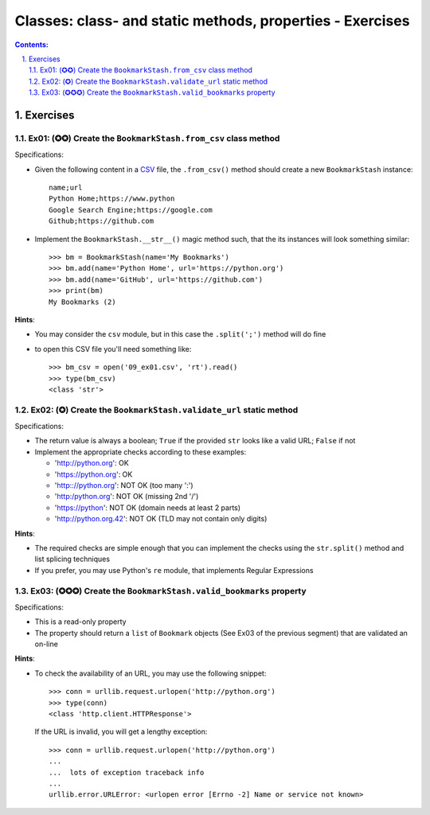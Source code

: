 ================================================================================
Classes: class- and static methods, properties - Exercises
================================================================================


.. sectnum::
   :start: 1
   :suffix: .
   :depth: 2

.. contents:: Contents:
   :depth: 2
   :backlinks: entry
   :local:


Exercises
================================================================================

Ex01: (✪✪) Create the ``BookmarkStash.from_csv`` class method
------------------------------------------------------------

Specifications:

- Given the following content in a `CSV <09_ex01.csv>`_ file, the
  ``.from_csv()`` method should create a new ``BookmarkStash`` instance: ::

   name;url
   Python Home;https://www.python
   Google Search Engine;https://google.com
   Github;https://github.com

- Implement the ``BookmarkStash.__str__()`` magic method such, that the
  its instances will look something similar: ::

   >>> bm = BookmarkStash(name='My Bookmarks')
   >>> bm.add(name='Python Home', url='https://python.org')
   >>> bm.add(name='GitHub', url='https://github.com')
   >>> print(bm)
   My Bookmarks (2)

**Hints**:

- You may consider the ``csv`` module, but in this case the ``.split(';')``
  method will do fine
- to open this CSV file you'll need something like: ::

   >>> bm_csv = open('09_ex01.csv', 'rt').read()
   >>> type(bm_csv)
   <class 'str'>


Ex02: (✪) Create the ``BookmarkStash.validate_url`` static method
------------------------------------------------------------------

Specifications:

- The return value is always a boolean; ``True`` if the provided ``str`` looks
  like a valid URL; ``False`` if not

- Implement the appropriate checks according to these examples:

  - 'http://python.org': OK
  - 'https://python.org': OK
  - 'http:://python.org': NOT OK (too many ':')
  - 'http:/python.org': NOT OK (missing 2nd '/')
  - 'https://python': NOT OK (domain needs at least 2 parts)
  - 'http://python.org.42': NOT OK (TLD may not contain only digits)


**Hints**:

- The required checks are simple enough that you can implement the checks
  using the ``str.split()`` method and list splicing techniques

- If you prefer, you may use Python's ``re`` module, that implements Regular
  Expressions


Ex03: (✪✪✪) Create the ``BookmarkStash.valid_bookmarks`` property
-----------------------------------------------------------------

Specifications:

- This is a read-only property
- The property should return a ``list`` of ``Bookmark`` objects  (See Ex03 of
  the previous segment) that are validated an on-line


**Hints**:

- To check the availability of an URL, you may use the following snippet: ::

   >>> conn = urllib.request.urlopen('http://python.org')
   >>> type(conn)
   <class 'http.client.HTTPResponse'>

  If the URL is invalid, you will get a lengthy exception: ::

   >>> conn = urllib.request.urlopen('http://python.org')
   ...
   ...  lots of exception traceback info
   ...
   urllib.error.URLError: <urlopen error [Errno -2] Name or service not known>



.. vim: filetype=rst textwidth=78 foldmethod=syntax foldcolumn=3 wrap
.. vim: linebreak ruler spell spelllang=en showbreak=… shiftwidth=3 tabstop=3

